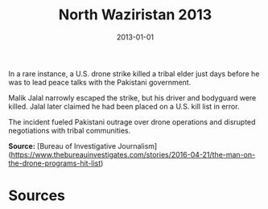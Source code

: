 #+TITLE: North Waziristan 2013
#+DATE: 2013-01-01
#+HUGO_BASE_DIR: ../../
#+HUGO_SECTION: essays
#+HUGO_TAGS: Civilians
#+EXPORT_FILE_NAME: 37-37-North-Waziristan-2013.org
#+LOCATION: Pakistan
#+YEAR: 2013


In a rare instance, a U.S. drone strike killed a tribal elder just days before he was to lead peace talks with the Pakistani government.

Malik Jalal narrowly escaped the strike, but his driver and bodyguard were killed. Jalal later claimed he had been placed on a U.S. kill list in error.

The incident fueled Pakistani outrage over drone operations and disrupted negotiations with tribal communities.

**Source:** [Bureau of Investigative Journalism](https://www.thebureauinvestigates.com/stories/2016-04-21/the-man-on-the-drone-programs-hit-list)

* Sources
:PROPERTIES:
:EXPORT_EXCLUDE: t
:END:
